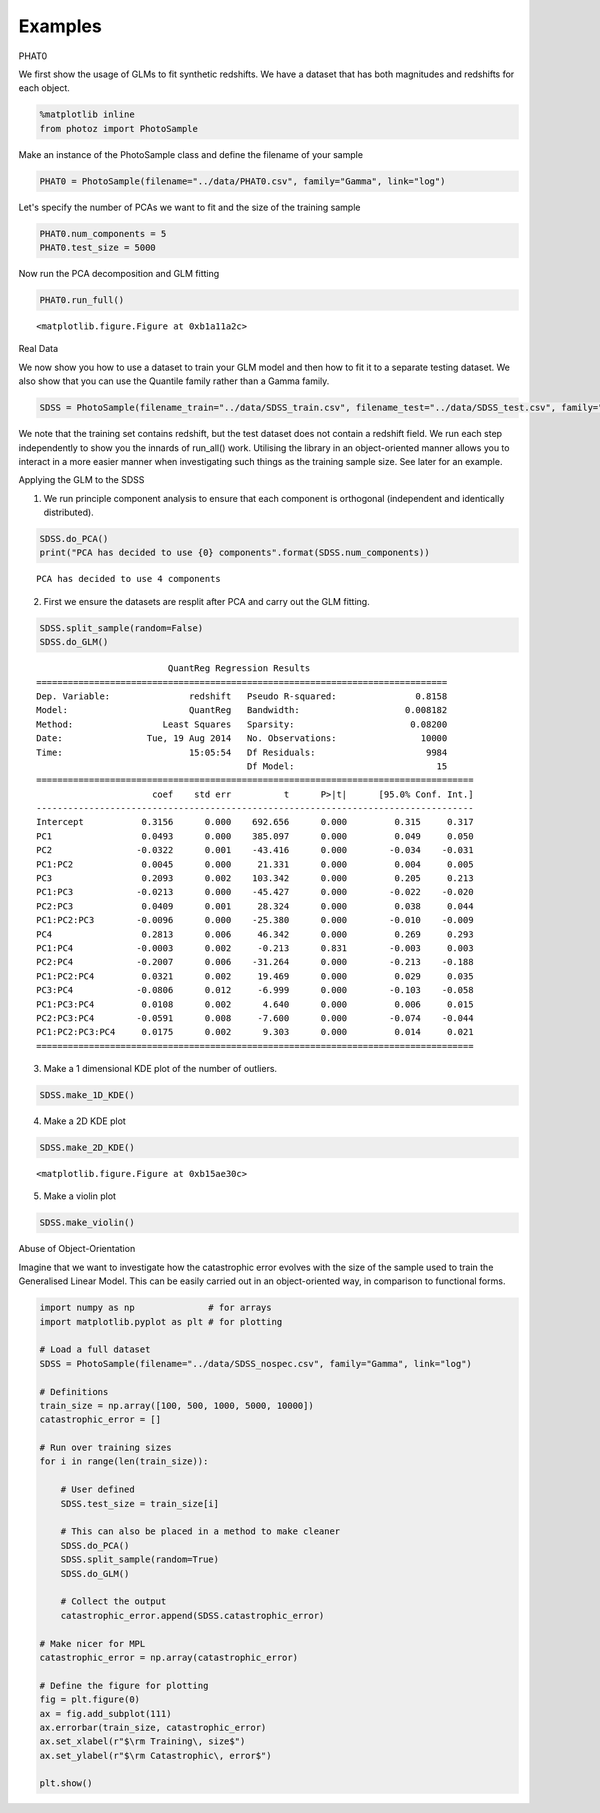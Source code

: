 Examples
========

.. raw:: html

   <h1>
   
PHAT0

.. raw:: html

   </h1>
   
   <p>
   
We first show the usage of GLMs to fit synthetic redshifts. We have
a dataset that has both magnitudes and redshifts for each object.

.. raw:: html

   </p>
   

.. code:: python

    %matplotlib inline
    from photoz import PhotoSample

.. raw:: html

   <p>
   
Make an instance of the PhotoSample class and define the filename
of your sample

.. raw:: html

   </p>
   

.. code:: python

    PHAT0 = PhotoSample(filename="../data/PHAT0.csv", family="Gamma", link="log")

.. raw:: html

   <p>
   
Let's specify the number of PCAs we want to fit and the size of the
training sample

.. raw:: html

   </p>
   

.. code:: python

    PHAT0.num_components = 5
    PHAT0.test_size = 5000

.. raw:: html

   <p>
   
Now run the PCA decomposition and GLM fitting

.. raw:: html

   </p>
   

.. code:: python

    PHAT0.run_full()


.. image:: GLM%20Photo-z_files/GLM%20Photo-z_7_0.png



.. parsed-literal::

    <matplotlib.figure.Figure at 0xb1a11a2c>



.. image:: GLM%20Photo-z_files/GLM%20Photo-z_7_2.png



.. image:: GLM%20Photo-z_files/GLM%20Photo-z_7_3.png



.. raw:: html

   <h1>
   
Real Data

.. raw:: html

   </h1>
   
   <p>
   
We now show you how to use a dataset to train your GLM model and
then how to fit it to a separate testing dataset. We also show that
you can use the Quantile family rather than a Gamma family.

.. raw:: html

   </p>
   

.. code:: python

    SDSS = PhotoSample(filename_train="../data/SDSS_train.csv", filename_test="../data/SDSS_test.csv", family="Quantile")

.. raw:: html

   <p>
   
We note that the training set contains redshift, but the test
dataset does not contain a redshift field. We run each step
independently to show you the innards of run\_all() work. Utilising
the library in an object-oriented manner allows you to interact in
a more easier manner when investigating such things as the training
sample size. See later for an example.

.. raw:: html

   </p>
   

.. raw:: html

   <h2>
   
Applying the GLM to the SDSS

.. raw:: html

   </h2>
   <p>
   

1. We run principle component analysis to ensure that each
   component is orthogonal (independent and identically distributed).
   
.. raw:: html

      </p>
      

.. code:: python

    SDSS.do_PCA()
    print("PCA has decided to use {0} components".format(SDSS.num_components))

.. parsed-literal::

    PCA has decided to use 4 components



.. raw:: html

   <p>
   

2. First we ensure the datasets are resplit after PCA and carry out
   the GLM fitting.
   
.. raw:: html

      </p>
      

.. code:: python

    SDSS.split_sample(random=False)
    SDSS.do_GLM()

.. parsed-literal::

                             QuantReg Regression Results                          
    ==============================================================================
    Dep. Variable:               redshift   Pseudo R-squared:               0.8158
    Model:                       QuantReg   Bandwidth:                    0.008182
    Method:                 Least Squares   Sparsity:                      0.08200
    Date:                Tue, 19 Aug 2014   No. Observations:                10000
    Time:                        15:05:54   Df Residuals:                     9984
                                            Df Model:                           15
    ===================================================================================
                          coef    std err          t      P>|t|      [95.0% Conf. Int.]
    -----------------------------------------------------------------------------------
    Intercept           0.3156      0.000    692.656      0.000         0.315     0.317
    PC1                 0.0493      0.000    385.097      0.000         0.049     0.050
    PC2                -0.0322      0.001    -43.416      0.000        -0.034    -0.031
    PC1:PC2             0.0045      0.000     21.331      0.000         0.004     0.005
    PC3                 0.2093      0.002    103.342      0.000         0.205     0.213
    PC1:PC3            -0.0213      0.000    -45.427      0.000        -0.022    -0.020
    PC2:PC3             0.0409      0.001     28.324      0.000         0.038     0.044
    PC1:PC2:PC3        -0.0096      0.000    -25.380      0.000        -0.010    -0.009
    PC4                 0.2813      0.006     46.342      0.000         0.269     0.293
    PC1:PC4            -0.0003      0.002     -0.213      0.831        -0.003     0.003
    PC2:PC4            -0.2007      0.006    -31.264      0.000        -0.213    -0.188
    PC1:PC2:PC4         0.0321      0.002     19.469      0.000         0.029     0.035
    PC3:PC4            -0.0806      0.012     -6.999      0.000        -0.103    -0.058
    PC1:PC3:PC4         0.0108      0.002      4.640      0.000         0.006     0.015
    PC2:PC3:PC4        -0.0591      0.008     -7.600      0.000        -0.074    -0.044
    PC1:PC2:PC3:PC4     0.0175      0.002      9.303      0.000         0.014     0.021
    ===================================================================================



.. raw:: html

   <p>
   

3. Make a 1 dimensional KDE plot of the number of outliers.
   
.. raw:: html

      </p>
      

.. code:: python

    SDSS.make_1D_KDE()


.. image:: GLM%20Photo-z_files/GLM%20Photo-z_15_0.png



.. raw:: html

   <p>
   

4. Make a 2D KDE plot
   
.. raw:: html

      </p>
      

.. code:: python

    SDSS.make_2D_KDE()


.. parsed-literal::

    <matplotlib.figure.Figure at 0xb15ae30c>



.. image:: GLM%20Photo-z_files/GLM%20Photo-z_17_1.png



.. raw:: html

   <p>
   

5. Make a violin plot
   
.. raw:: html

      </p>
      

.. code:: python

    SDSS.make_violin()


.. image:: GLM%20Photo-z_files/GLM%20Photo-z_19_0.png



.. raw:: html

   <h1>
   
Abuse of Object-Orientation

.. raw:: html

   </h1>
   
   <p>
   
Imagine that we want to investigate how the catastrophic error
evolves with the size of the sample used to train the Generalised
Linear Model. This can be easily carried out in an object-oriented
way, in comparison to functional forms.

.. raw:: html

   </p>
   

.. code:: python

    import numpy as np              # for arrays
    import matplotlib.pyplot as plt # for plotting
    
    # Load a full dataset
    SDSS = PhotoSample(filename="../data/SDSS_nospec.csv", family="Gamma", link="log")
    
    # Definitions
    train_size = np.array([100, 500, 1000, 5000, 10000])
    catastrophic_error = []
    
    # Run over training sizes
    for i in range(len(train_size)):
        
        # User defined
        SDSS.test_size = train_size[i]
        
        # This can also be placed in a method to make cleaner
        SDSS.do_PCA()
        SDSS.split_sample(random=True)
        SDSS.do_GLM()
       
        # Collect the output
        catastrophic_error.append(SDSS.catastrophic_error)
        
    # Make nicer for MPL
    catastrophic_error = np.array(catastrophic_error)
    
    # Define the figure for plotting
    fig = plt.figure(0)
    ax = fig.add_subplot(111)
    ax.errorbar(train_size, catastrophic_error)
    ax.set_xlabel(r"$\rm Training\, size$")
    ax.set_ylabel(r"$\rm Catastrophic\, error$")
    
    plt.show()


.. image:: GLM%20Photo-z_files/GLM%20Photo-z_21_0.png


